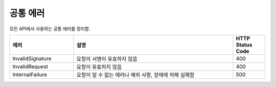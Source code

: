 .. _common_errors:

공통 에러
=========

모든 API에서 사용하는 공통 에러를 정리함.   

.. list-table:: 
   :widths: 20 50 10
   :header-rows: 1
   
   * - 에러
     - 설명
     - HTTP Status Code
   * - InvalidSignature
     - 요청의 서명이 유효하지 않음
     - 400
   * - InvalidRequest
     - 요청이 유효하지 않음
     - 400
   * - InternalFailure
     - 요청이 알 수 없는 에러나 예외 사항, 장애에 의해 실패함
     - 500
          